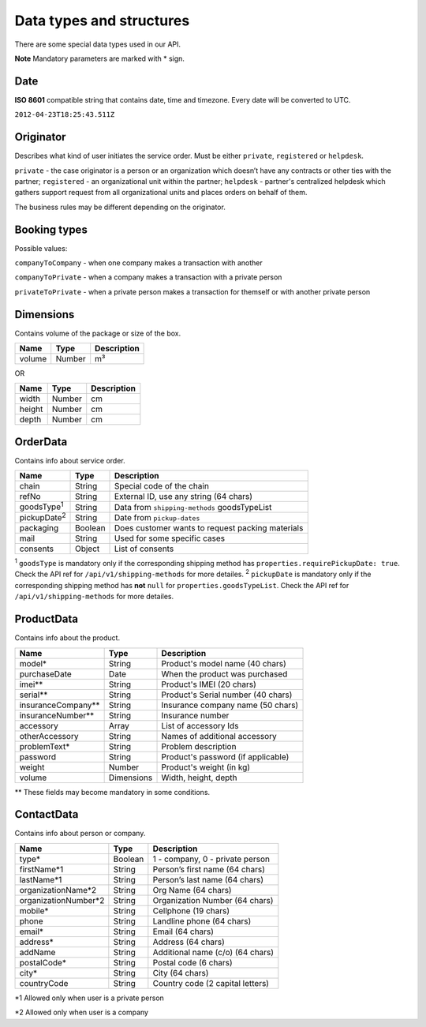 Data types and structures
=========================

There are some special data types used in our API.

**Note** Mandatory parameters are marked with \* sign.

Date
~~~~

**ISO 8601** compatible string that contains date, time and timezone.
Every date will be converted to UTC.

``2012-04-23T18:25:43.511Z``

Originator
~~~~~~~~~~

Describes what kind of user initiates the service order. Must be either
``private``, ``registered`` or ``helpdesk``.

``private`` - the case originator is a person or an organization which
doesn’t have any contracts or other ties with the partner;
``registered`` - an organizational unit within the partner; ``helpdesk``
- partner's centralized helpdesk which gathers support request from all
organizational units and places orders on behalf of them.

The business rules may be different depending on the originator.

Booking types
~~~~~~~~~~~~~

Possible values:

``companyToCompany`` - when one company makes a transaction with another

``companyToPrivate`` - when a company makes a transaction with a private
person

``privateToPrivate`` - when a private person makes a transaction for
themself or with another private person

Dimensions
~~~~~~~~~~

Contains volume of the package or size of the box.

+----------+----------+---------------+
| Name     | Type     | Description   |
+==========+==========+===============+
| volume   | Number   | m³            |
+----------+----------+---------------+

OR

+----------+----------+---------------+
| Name     | Type     | Description   |
+==========+==========+===============+
| width    | Number   | cm            |
+----------+----------+---------------+
| height   | Number   | cm            |
+----------+----------+---------------+
| depth    | Number   | cm            |
+----------+----------+---------------+

OrderData
~~~~~~~~~

Contains info about service order.

+---------------------+-----------+----------------------------------------------------+
| Name                | Type      | Description                                        |
+=====================+===========+====================================================+
| chain               | String    | Special code of the chain                          |
+---------------------+-----------+----------------------------------------------------+
| refNo               | String    | External ID, use any string (64 chars)             |
+---------------------+-----------+----------------------------------------------------+
| goodsType\ :sup:`1` | String    | Data from ``shipping-methods`` goodsTypeList       |
+---------------------+-----------+----------------------------------------------------+
| pickupDate\ :sup:`2`| String    | Date from ``pickup-dates``                         |
+---------------------+-----------+----------------------------------------------------+
| packaging           | Boolean   | Does customer wants to request packing materials   |
+---------------------+-----------+----------------------------------------------------+
| mail                | String    | Used for some specific cases                       |
+---------------------+-----------+----------------------------------------------------+
| consents            | Object    | List of consents                                   |
+---------------------+-----------+----------------------------------------------------+

\ :sup:`1` ``goodsType`` is mandatory only if the corresponding shipping method has ``properties.requirePickupDate: true``. Check the API ref for ``/api/v1/shipping-methods`` for more detailes.
\ :sup:`2` ``pickupDate`` is mandatory only if the corresponding shipping method has **not** ``null`` for ``properties.goodsTypeList``. Check the API ref for ``/api/v1/shipping-methods`` for more detailes.

ProductData
~~~~~~~~~~~

Contains info about the product.

+------------------------+--------------+--------------------------------------+
| Name                   | Type         | Description                          |
+========================+==============+======================================+
| model\*                | String       | Product's model name (40 chars)      |
+------------------------+--------------+--------------------------------------+
| purchaseDate           | Date         | When the product was purchased       |
+------------------------+--------------+--------------------------------------+
| imei\*\*               | String       | Product's IMEI (20 chars)            |
+------------------------+--------------+--------------------------------------+
| serial\*\*             | String       | Product's Serial number (40 chars)   |
+------------------------+--------------+--------------------------------------+
| insuranceCompany\*\*   | String       | Insurance company name (50 chars)    |
+------------------------+--------------+--------------------------------------+
| insuranceNumber\*\*    | String       | Insurance number                     |
+------------------------+--------------+--------------------------------------+
| accessory              | Array        | List of accessory Ids                |
+------------------------+--------------+--------------------------------------+
| otherAccessory         | String       | Names of additional accessory        |
+------------------------+--------------+--------------------------------------+
| problemText\*          | String       | Problem description                  |
+------------------------+--------------+--------------------------------------+
| password               | String       | Product's password (if applicable)   |
+------------------------+--------------+--------------------------------------+
| weight                 | Number       | Product's weight (in kg)             |
+------------------------+--------------+--------------------------------------+
| volume                 | Dimensions   | Width, height, depth                 |
+------------------------+--------------+--------------------------------------+

\*\* These fields may become mandatory in some conditions.

ContactData
~~~~~~~~~~~

Contains info about person or company.

+-----------------------+---------+----------------------------------+
| Name                  | Type    | Description                      |
+=======================+=========+==================================+
| type\*                | Boolean | 1 - company, 0 - private person  |
+-----------------------+---------+----------------------------------+
| firstName\*1          | String  | Person’s first name (64 chars)   |
+-----------------------+---------+----------------------------------+
| lastName\*1           | String  | Person’s last name (64 chars)    |
+-----------------------+---------+----------------------------------+
| organizationName\*2   | String  | Org Name (64 chars)              |
+-----------------------+---------+----------------------------------+
| organizationNumber\*2 | String  | Organization Number (64 chars)   |
+-----------------------+---------+----------------------------------+
| mobile\*              | String  | Cellphone (19 chars)             |
+-----------------------+---------+----------------------------------+
| phone                 | String  | Landline phone (64 chars)        |
+-----------------------+---------+----------------------------------+
| email\*               | String  | Email (64 chars)                 |
+-----------------------+---------+----------------------------------+
| address\*             | String  | Address (64 chars)               |
+-----------------------+---------+----------------------------------+
| addName               | String  | Additional name (c/o) (64 chars) |
+-----------------------+---------+----------------------------------+
| postalCode\*          | String  | Postal code (6 chars)            |
+-----------------------+---------+----------------------------------+
| city\*                | String  | City (64 chars)                  |
+-----------------------+---------+----------------------------------+
| countryCode           | String  | Country code (2 capital letters) |
+-----------------------+---------+----------------------------------+

\*1 Allowed only when user is a private person

\*2 Allowed only when user is a company
